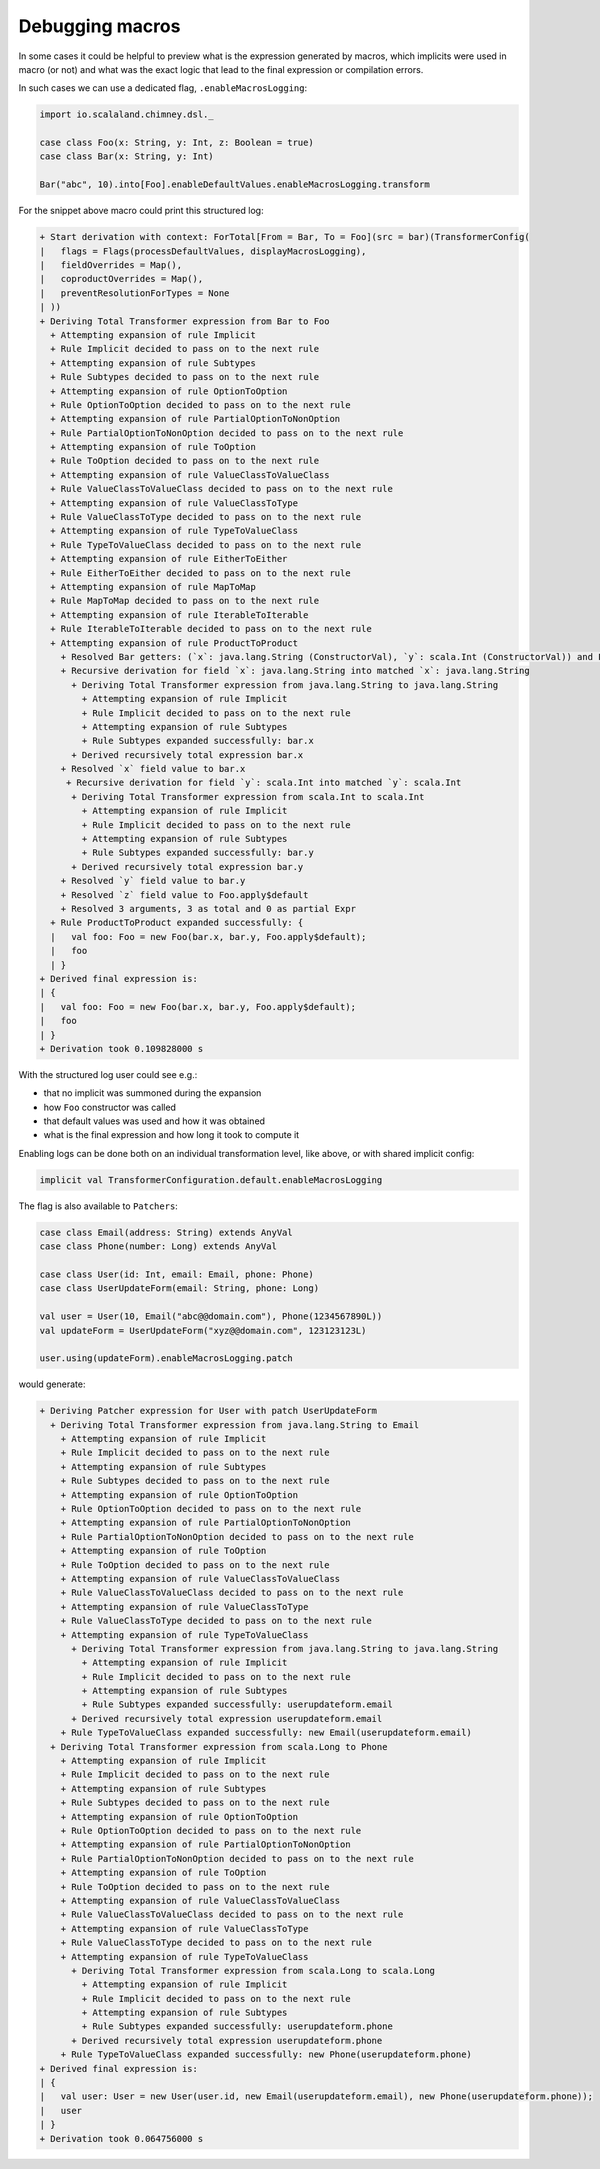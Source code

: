 Debugging macros
================

In some cases it could be helpful to preview what is the expression generated
by macros, which implicits were used in macro (or not) and what was the exact
logic that lead to the final expression or compilation errors.

In such cases we can use a dedicated flag, ``.enableMacrosLogging``:

.. code-block:: scala

  import io.scalaland.chimney.dsl._

  case class Foo(x: String, y: Int, z: Boolean = true)
  case class Bar(x: String, y: Int)

  Bar("abc", 10).into[Foo].enableDefaultValues.enableMacrosLogging.transform

For the snippet above macro could print this structured log:

.. code-block::

  + Start derivation with context: ForTotal[From = Bar, To = Foo](src = bar)(TransformerConfig(
  |   flags = Flags(processDefaultValues, displayMacrosLogging),
  |   fieldOverrides = Map(),
  |   coproductOverrides = Map(),
  |   preventResolutionForTypes = None
  | ))
  + Deriving Total Transformer expression from Bar to Foo
    + Attempting expansion of rule Implicit
    + Rule Implicit decided to pass on to the next rule
    + Attempting expansion of rule Subtypes
    + Rule Subtypes decided to pass on to the next rule
    + Attempting expansion of rule OptionToOption
    + Rule OptionToOption decided to pass on to the next rule
    + Attempting expansion of rule PartialOptionToNonOption
    + Rule PartialOptionToNonOption decided to pass on to the next rule
    + Attempting expansion of rule ToOption
    + Rule ToOption decided to pass on to the next rule
    + Attempting expansion of rule ValueClassToValueClass
    + Rule ValueClassToValueClass decided to pass on to the next rule
    + Attempting expansion of rule ValueClassToType
    + Rule ValueClassToType decided to pass on to the next rule
    + Attempting expansion of rule TypeToValueClass
    + Rule TypeToValueClass decided to pass on to the next rule
    + Attempting expansion of rule EitherToEither
    + Rule EitherToEither decided to pass on to the next rule
    + Attempting expansion of rule MapToMap
    + Rule MapToMap decided to pass on to the next rule
    + Attempting expansion of rule IterableToIterable
    + Rule IterableToIterable decided to pass on to the next rule
    + Attempting expansion of rule ProductToProduct
      + Resolved Bar getters: (`x`: java.lang.String (ConstructorVal), `y`: scala.Int (ConstructorVal)) and Foo constructor (`x`: java.lang.String (ConstructorParameter, default = None), `y`: scala.Int (ConstructorParameter, default = None), `z`: scala.Boolean (ConstructorParameter, default = Some(Foo.apply$default)))
      + Recursive derivation for field `x`: java.lang.String into matched `x`: java.lang.String
        + Deriving Total Transformer expression from java.lang.String to java.lang.String
          + Attempting expansion of rule Implicit
          + Rule Implicit decided to pass on to the next rule
          + Attempting expansion of rule Subtypes
          + Rule Subtypes expanded successfully: bar.x
        + Derived recursively total expression bar.x
      + Resolved `x` field value to bar.x
       + Recursive derivation for field `y`: scala.Int into matched `y`: scala.Int
        + Deriving Total Transformer expression from scala.Int to scala.Int
          + Attempting expansion of rule Implicit
          + Rule Implicit decided to pass on to the next rule
          + Attempting expansion of rule Subtypes
          + Rule Subtypes expanded successfully: bar.y
        + Derived recursively total expression bar.y
      + Resolved `y` field value to bar.y
      + Resolved `z` field value to Foo.apply$default
      + Resolved 3 arguments, 3 as total and 0 as partial Expr
    + Rule ProductToProduct expanded successfully: {
    |   val foo: Foo = new Foo(bar.x, bar.y, Foo.apply$default);
    |   foo
    | }
  + Derived final expression is:
  | {
  |   val foo: Foo = new Foo(bar.x, bar.y, Foo.apply$default);
  |   foo
  | }
  + Derivation took 0.109828000 s

With the structured log user could see e.g.:

- that no implicit was summoned during the expansion
- how ``Foo`` constructor was called
- that default values was used and how it was obtained
- what is the final expression and how long it took to compute it

Enabling logs can be done both on an individual transformation level, like
above, or with shared implicit config:

.. code-block:: scala

  implicit val TransformerConfiguration.default.enableMacrosLogging

The flag is also available to ``Patchers``:

.. code-block:: scala

  case class Email(address: String) extends AnyVal
  case class Phone(number: Long) extends AnyVal

  case class User(id: Int, email: Email, phone: Phone)
  case class UserUpdateForm(email: String, phone: Long)

  val user = User(10, Email("abc@@domain.com"), Phone(1234567890L))
  val updateForm = UserUpdateForm("xyz@@domain.com", 123123123L)

  user.using(updateForm).enableMacrosLogging.patch

would generate:

.. code-block::

  + Deriving Patcher expression for User with patch UserUpdateForm
    + Deriving Total Transformer expression from java.lang.String to Email
      + Attempting expansion of rule Implicit
      + Rule Implicit decided to pass on to the next rule
      + Attempting expansion of rule Subtypes
      + Rule Subtypes decided to pass on to the next rule
      + Attempting expansion of rule OptionToOption
      + Rule OptionToOption decided to pass on to the next rule
      + Attempting expansion of rule PartialOptionToNonOption
      + Rule PartialOptionToNonOption decided to pass on to the next rule
      + Attempting expansion of rule ToOption
      + Rule ToOption decided to pass on to the next rule
      + Attempting expansion of rule ValueClassToValueClass
      + Rule ValueClassToValueClass decided to pass on to the next rule
      + Attempting expansion of rule ValueClassToType
      + Rule ValueClassToType decided to pass on to the next rule
      + Attempting expansion of rule TypeToValueClass
        + Deriving Total Transformer expression from java.lang.String to java.lang.String
          + Attempting expansion of rule Implicit
          + Rule Implicit decided to pass on to the next rule
          + Attempting expansion of rule Subtypes
          + Rule Subtypes expanded successfully: userupdateform.email
        + Derived recursively total expression userupdateform.email
      + Rule TypeToValueClass expanded successfully: new Email(userupdateform.email)
    + Deriving Total Transformer expression from scala.Long to Phone
      + Attempting expansion of rule Implicit
      + Rule Implicit decided to pass on to the next rule
      + Attempting expansion of rule Subtypes
      + Rule Subtypes decided to pass on to the next rule
      + Attempting expansion of rule OptionToOption
      + Rule OptionToOption decided to pass on to the next rule
      + Attempting expansion of rule PartialOptionToNonOption
      + Rule PartialOptionToNonOption decided to pass on to the next rule
      + Attempting expansion of rule ToOption
      + Rule ToOption decided to pass on to the next rule
      + Attempting expansion of rule ValueClassToValueClass
      + Rule ValueClassToValueClass decided to pass on to the next rule
      + Attempting expansion of rule ValueClassToType
      + Rule ValueClassToType decided to pass on to the next rule
      + Attempting expansion of rule TypeToValueClass
        + Deriving Total Transformer expression from scala.Long to scala.Long
          + Attempting expansion of rule Implicit
          + Rule Implicit decided to pass on to the next rule
          + Attempting expansion of rule Subtypes
          + Rule Subtypes expanded successfully: userupdateform.phone
        + Derived recursively total expression userupdateform.phone
      + Rule TypeToValueClass expanded successfully: new Phone(userupdateform.phone)
  + Derived final expression is:
  | {
  |   val user: User = new User(user.id, new Email(userupdateform.email), new Phone(userupdateform.phone));
  |   user
  | }
  + Derivation took 0.064756000 s